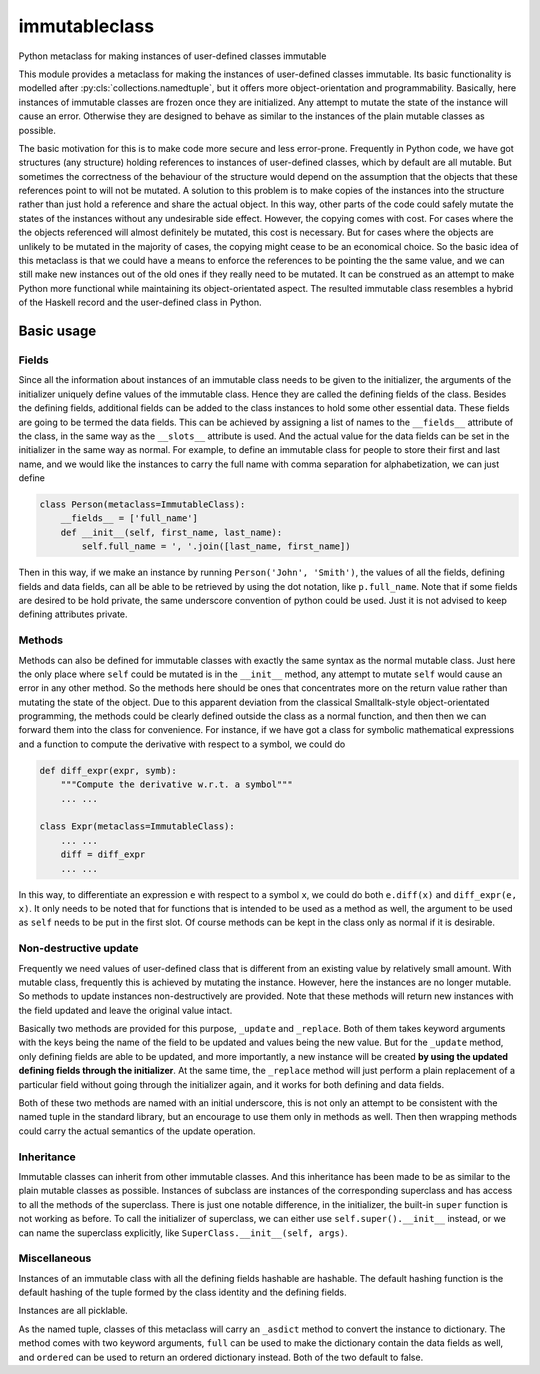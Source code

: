 immutableclass
==============

Python metaclass for making instances of user-defined classes immutable

.. image:: https://travis-ci.org/tschijnmo/immutableclass.svg?branch=master
    :target: https://travis-ci.org/tschijnmo/immutableclass

This module provides a metaclass for making the instances of user-defined
classes immutable. Its basic functionality is modelled after
:py:cls:`collections.namedtuple`, but it offers more object-orientation and
programmability. Basically, here instances of immutable classes are frozen
once they are initialized. Any attempt to mutate the state of the instance
will cause an error. Otherwise they are designed to behave as similar to
the instances of the plain mutable classes as possible.

The basic motivation for this is to make code more secure and less error-prone.
Frequently in Python code, we have got structures (any structure) holding
references to instances of user-defined classes, which by default are all
mutable. But sometimes the correctness of the behaviour of the structure would
depend on the assumption that the objects that these references point to will
not be mutated. A solution to this problem is to make copies of the instances
into the structure rather than just hold a reference and share the actual
object. In this way, other parts of the code could safely mutate the states of
the instances without any undesirable side effect. However, the copying comes
with cost. For cases where the the objects referenced will almost definitely be
mutated, this cost is necessary. But for cases where the objects are unlikely
to be mutated in the majority of cases, the copying might cease to be an
economical choice. So the basic idea of this metaclass is that we could have a
means to enforce the references to be pointing the the same value, and we can
still make new instances out of the old ones if they really need to be mutated.
It can be construed as an attempt to make Python more functional while
maintaining its object-orientated aspect. The resulted immutable class
resembles a hybrid of the Haskell record and the user-defined class in Python.

Basic usage
-----------

Fields
^^^^^^

Since all the information about instances of an immutable class needs to be
given to the initializer, the arguments of the initializer uniquely define
values of the immutable class. Hence they are called the defining fields of the
class. Besides the defining fields, additional fields can be added to the class
instances to hold some other essential data. These fields are going to be
termed the data fields. This can be achieved by assigning a list of names to
the ``__fields__`` attribute of the class, in the same way as the ``__slots__``
attribute is used. And the actual value for the data fields can be set in the
initializer in the same way as normal. For example, to define an immutable
class for people to store their first and last name, and we would like the
instances to carry the full name with comma separation for alphabetization, we
can just define

.. code:: python

    class Person(metaclass=ImmutableClass):
        __fields__ = ['full_name']
        def __init__(self, first_name, last_name):
            self.full_name = ', '.join([last_name, first_name])

Then in this way, if we make an instance by running ``Person('John',
'Smith')``, the values of all the fields, defining fields and data fields, can
all be able to be retrieved by using the dot notation, like ``p.full_name``.
Note that if some fields are desired to be hold private, the same underscore
convention of python could be used. Just it is not advised to keep defining
attributes private.

Methods
^^^^^^^

Methods can also be defined for immutable classes with exactly the same syntax
as the normal mutable class. Just here the only place where ``self`` could be
mutated is in the ``__init__`` method, any attempt to mutate ``self`` would
cause an error in any other method. So the methods here should be ones that
concentrates more on the return value rather than mutating the state of the
object. Due to this apparent deviation from the classical Smalltalk-style
object-orientated programming, the methods could be clearly defined outside the
class as a normal function, and then then we can forward them into the class
for convenience. For instance, if we have got a class for symbolic mathematical
expressions and a function to compute the derivative with respect to a symbol,
we could do

.. code:: python

    def diff_expr(expr, symb):
        """Compute the derivative w.r.t. a symbol"""
        ... ...

    class Expr(metaclass=ImmutableClass):
        ... ...
        diff = diff_expr
        ... ...

In this way, to differentiate an expression ``e`` with respect to a symbol
``x``, we could do both ``e.diff(x)`` and ``diff_expr(e, x)``. It only needs to
be noted that for functions that is intended to be used as a method as well,
the argument to be used as ``self`` needs to be put in the first slot. Of
course methods can be kept in the class only as normal if it is desirable.

Non-destructive update
^^^^^^^^^^^^^^^^^^^^^^

Frequently we need values of user-defined class that is different from an
existing value by relatively small amount. With mutable class, frequently this
is achieved by mutating the instance. However, here the instances are no longer
mutable. So methods to update instances non-destructively are provided. Note
that these methods will return new instances with the field updated and leave
the original value intact.

Basically two methods are provided for this purpose, ``_update`` and
``_replace``. Both of them takes keyword arguments with the keys being the name
of the field to be updated and values being the new value. But for the
``_update`` method, only defining fields are able to be updated, and more
importantly, a new instance will be created **by using the updated defining
fields through the initializer**. At the same time, the ``_replace`` method
will just perform a plain replacement of a particular field without going
through the initializer again, and it works for both defining and data fields.

Both of these two methods are named with an initial underscore, this is not
only an attempt to be consistent with the named tuple in the standard library,
but an encourage to use them only in methods as well. Then then wrapping
methods could carry the actual semantics of the update operation.

Inheritance
^^^^^^^^^^^

Immutable classes can inherit from other immutable classes. And this
inheritance has been made to be as similar to the plain mutable classes as
possible. Instances of subclass are instances of the corresponding superclass
and has access to all the methods of the superclass. There is just one notable
difference, in the initializer, the built-in ``super`` function is not working
as before. To call the initializer of superclass, we can either use
``self.super().__init__`` instead, or we can name the superclass explicitly,
like ``SuperClass.__init__(self, args)``.

Miscellaneous
^^^^^^^^^^^^^

Instances of an immutable class with all the defining fields hashable are
hashable. The default hashing function is the default hashing of the tuple
formed by the class identity and the defining fields.

Instances are all picklable.

As the named tuple, classes of this metaclass will carry an ``_asdict`` method
to convert the instance to dictionary. The method comes with two keyword
arguments, ``full`` can be used to make the dictionary contain the data fields
as well, and ``ordered`` can be used to return an ordered dictionary instead.
Both of the two default to false.